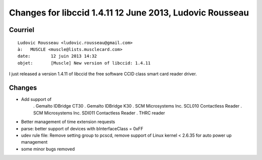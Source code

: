 

.. index::
   pair: Libccid; 1.4.11

.. _libccid_1.4.11:

============================================================
Changes for libccid 1.4.11  12 June 2013, Ludovic Rousseau
============================================================

.. seealso::

   - http://ludovicrousseau.blogspot.fr/2013/06/new-version-of-libccid-1411.html
   - https://plus.google.com/u/0/105951035108309096272/posts


Courriel
========

::

    Ludovic Rousseau <ludovic.rousseau@gmail.com>
    à:	 MUSCLE <muscle@lists.musclecard.com>
    date:	 12 juin 2013 14:32
    objet:	 [Muscle] New version of libccid: 1.4.11


I just released a version 1.4.11 of libccid the free software CCID
class smart card reader driver.

Changes
========

- Add support of
   . Gemalto IDBridge CT30
   . Gemalto IDBridge K30
   . SCM Microsystems Inc. SCL010 Contactless Reader
   . SCM Microsystems Inc. SDI011 Contactless Reader
   . THRC reader
- Better management of time extension requests
- parse: better support of devices with bInterfaceClass = 0xFF
- udev rule file: Remove setting group to pcscd, remove support of
  Linux kernel < 2.6.35 for auto power up management
- some minor bugs removed

